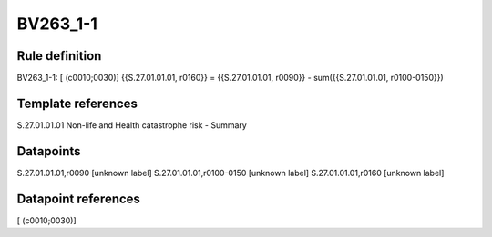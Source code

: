 =========
BV263_1-1
=========

Rule definition
---------------

BV263_1-1: [ (c0010;0030)] {{S.27.01.01.01, r0160}} = {{S.27.01.01.01, r0090}} - sum({{S.27.01.01.01, r0100-0150}})


Template references
-------------------

S.27.01.01.01 Non-life and Health catastrophe risk - Summary


Datapoints
----------

S.27.01.01.01,r0090 [unknown label]
S.27.01.01.01,r0100-0150 [unknown label]
S.27.01.01.01,r0160 [unknown label]


Datapoint references
--------------------

[ (c0010;0030)]